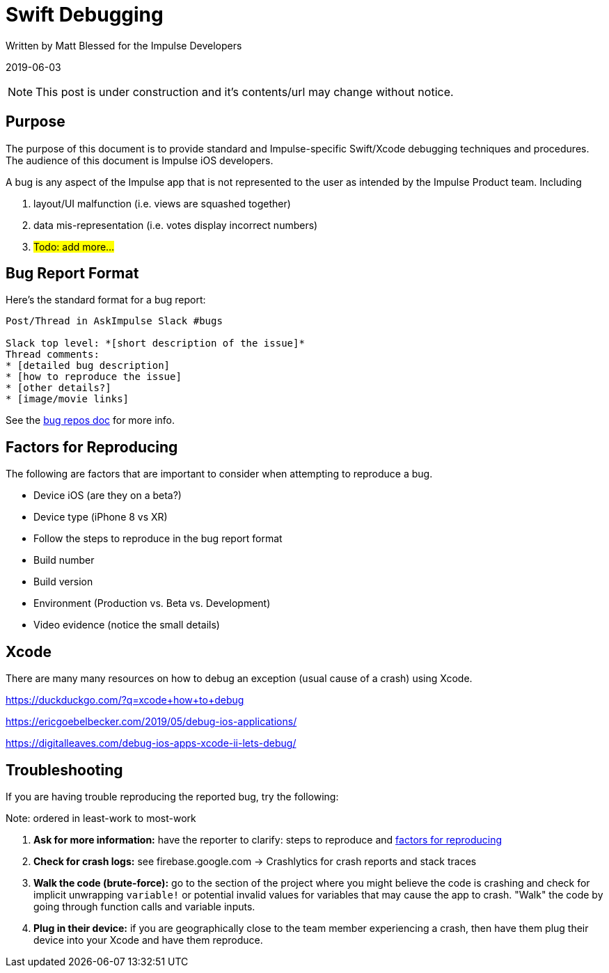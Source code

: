 = Swift Debugging

Written by Matt Blessed for the Impulse Developers

2019-06-03

NOTE: This post is under construction and it's contents/url may change without notice.

== Purpose

The purpose of this document is to provide standard and Impulse-specific
Swift/Xcode debugging techniques and procedures. The audience of this document
is Impulse iOS developers.

A bug is any aspect of the Impulse app that is not represented to the user as
intended by the Impulse Product team. Including

. layout/UI malfunction (i.e. views are squashed together)
. data mis-representation (i.e. votes display incorrect numbers)
. #Todo: add more...#

== Bug Report Format

Here’s the standard format for a bug report:

```
Post/Thread in AskImpulse Slack #bugs

Slack top level: *[short description of the issue]*
Thread comments:
* [detailed bug description]
* [how to reproduce the issue]
* [other details?]
* [image/movie links]
```

See the link:bug-reporting.html[bug repos doc] for more info.

[#reproduce-factors]
== Factors for Reproducing

The following are factors that are important to consider when attempting to
reproduce a bug.

- Device iOS (are they on a beta?)
- Device type (iPhone 8 vs XR)
- Follow the steps to reproduce in the bug report format
- Build number
- Build version
- Environment (Production vs. Beta vs. Development)
- Video evidence (notice the small details)

== Xcode

There are many many resources on how to debug an exception (usual cause of a
crash) using Xcode.

https://duckduckgo.com/?q=xcode+how+to+debug

https://ericgoebelbecker.com/2019/05/debug-ios-applications/

https://digitalleaves.com/debug-ios-apps-xcode-ii-lets-debug/

== Troubleshooting

If you are having trouble reproducing the reported bug, try the following:

Note: ordered in least-work to most-work

. *Ask for more information:* have the reporter to clarify: steps to reproduce
and <<reproduce-factors, factors for reproducing>>
. *Check for crash logs:* see firebase.google.com -> Crashlytics for crash
reports and stack traces
. *Walk the code (brute-force):* go to the section of the project where you
might believe the code is crashing and check for implicit unwrapping `variable!`
or potential invalid values for variables that may cause the app to crash.
"Walk" the code by going through function calls and variable inputs.
. *Plug in their device:* if you are geographically close to the team member
experiencing a crash, then have them plug their device into your Xcode and have
them reproduce. 
